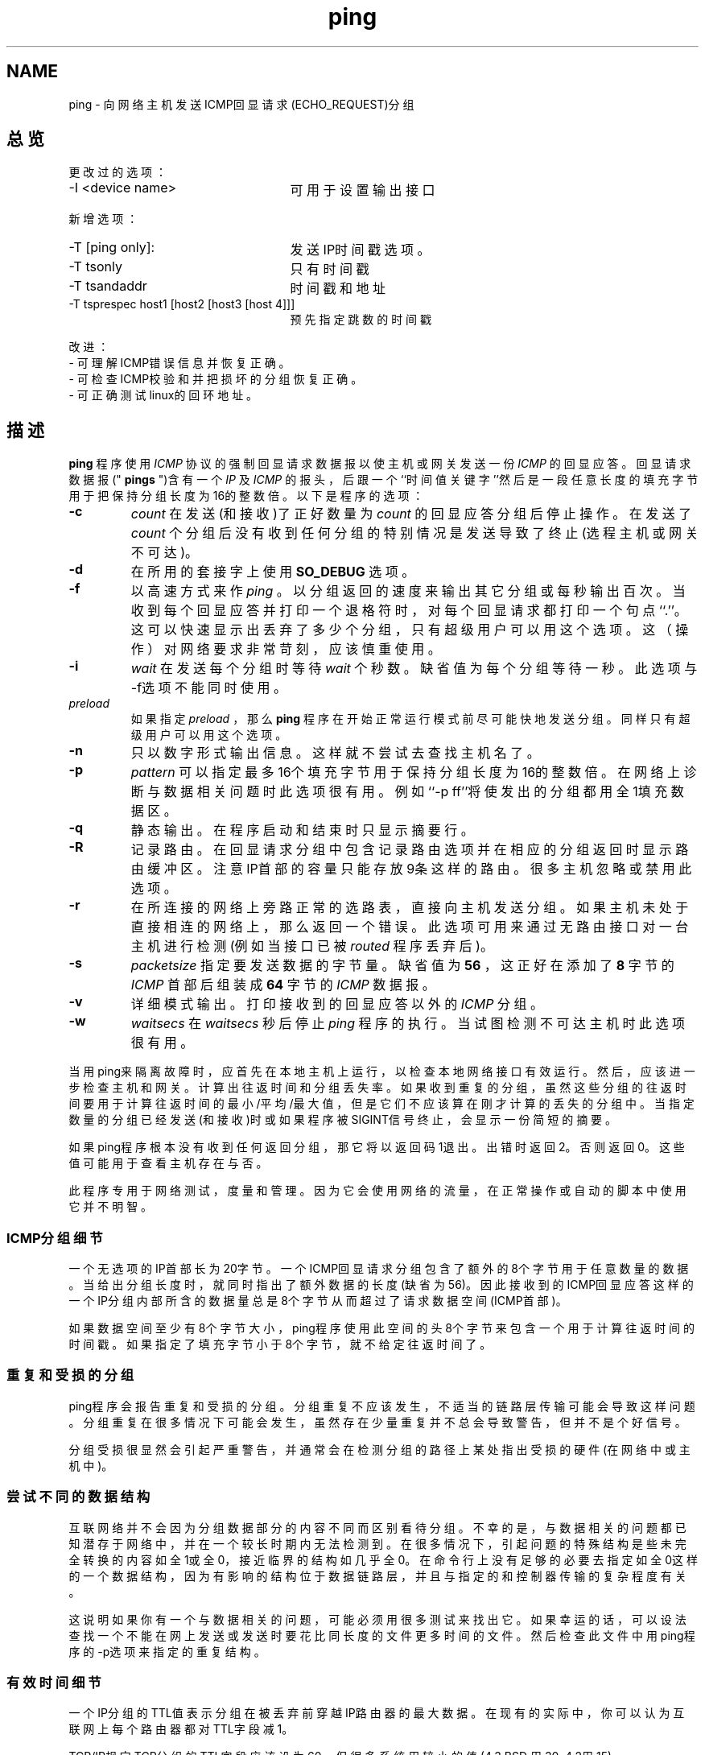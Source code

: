 .TH ping
.DD January 7, 1999
.DT PING 8
.OS "iputils-ss990107"
.SH NAME
ping\ - 向网络主机发送ICMP回显请求(ECHO_REQUEST)分组
.SH 总览
.Nm ping
.Op Fl dfnqrvR
.Op Fl c Ar count
.Op Fl i Ar wait
.Op Fl l Ar preload
.Op Fl p Ar pattern
.Op Fl s Ar packetsize
.PP
更改过的选项：
.TP 2.5i
-I <device name>
可用于设置输出接口
.PP
新增选项：
.TP 2.5i
-T [ping only]:
发送IP时间戳选项。
.TP
-T tsonly
只有时间戳
.TP
-T tsandaddr
时间戳和地址
.TP
-T tsprespec host1 [host2 [host3 [host 4]]]
预先指定跳数的时间戳
.PP
改进：
.TP
- 可理解ICMP错误信息并恢复正确。
.TP
- 可检查ICMP校验和并把损坏的分组恢复正确。
.TP
- 可正确测试linux的回环地址。
.SH 描述
.B  ping
程序使用
.I ICMP
协议的强制回显请求数据报以使主机或网关发送一份
.I ICMP
的回显应答。回显请求数据报("
.B pings
")含有一个
.I IP
及
.I ICMP
的报头，后跟一个``时间值关键字''然后是一段任意长度的填充字节用于把保持分组长度为16的整数倍。以下是程序的选项：
.TP
.B -c 
.I count
在发送(和接收)了正好数量为
.I count
的回显应答分组后停止操作。在发送了
.I count
个分组后没有收到任何分组的特别情况是发送导致了终止(选程主机或网关不可达)。
.TP
.B -d	     
在所用的套接字上使用
.B SO_DEBUG
选项。
.TP
.B  -f	     
以高速方式来作
.I ping
。以分组返回的速度来输出其它分组或每秒输出百次。当收到每个回显应答并打印一个退格符时，对每个回显请求都打印一个句点``.''。这可以快速显示出丢弃了多少个分组，只有超级用户可以用这个选项。这（操作）对网络要求非常苛刻，应该慎重使用。
.TP
.B -i
.I  wait
在发送每个分组时等待
.I wait
个秒数。缺省值为每个分组等待一秒。此选项与-f选项不能同时使用。
.TP
.B-l 
.I preload
如果指定
.I preload
，那么
.B ping
程序在开始正常运行模式前尽可能快地发送分组。同样只有超级用户可以用这个选项。
.TP
.B -n	     
只以数字形式输出信息。这样就不尝试去查找主机名了。
.TP
.B -p
.I  pattern
可以指定最多16个填充字节用于保持分组长度为16的整数倍。在网络上诊断与数据相关问题时此选项很有用。例如``-p ff''将使发出的分组都用全1填充数据区。
.TP
.B -q	     
静态输出。在程序启动和结束时只显示摘要行。
.TP
.B -R	     
记录路由。在回显请求分组中包含记录路由选项并在相应的分组返回时显示路由缓冲区。注意IP首部的容量只能存放9条这样的路由。很多主机
忽略或禁用此选项。
.TP 
.B  -r	     
在所连接的网络上旁路正常的选路表，直接向主机发送分组。如果主机未处于直接相连的网络上，那么返回一个错误。此选项可用来通过无路由接口对一台主机进行检测(例如当接口已被
.I routed
程序丢弃后)。
.TP
.B -s 
.I packetsize
指定要发送数据的字节量。缺省值为
.B 56
，这正好在添加了
.B 8
字节的
.I ICMP
首部后组装成
.B 64
字节的
.I ICMP
数据报。
.TP
.B  -v	     
详细模式输出。打印接收到的回显应答以外的
.I ICMP
分组。
.TP
.B  -w
.I  waitsecs
在
.I waitsecs
秒后停止
.I ping
程序的执行。当试图检测不可达主机时此选项很有用。
.PP
当用ping来隔离故障时，应首先在本地主机上运行，以检查本地网络接口有效
运行。然后，应该进一步检查主机和网关。计算出往返时间和分组丢失率。如
果收到重复的分组，虽然这些分组的往返时间要用于计算往返时间的最小/平均
/最大值，但是它们不应该算在刚才计算的丢失的分组中。当指定数量的分组已
经发送(和接收)时或如果程序被SIGINT信号终止，会显示一份简短的摘要。
.PP	 
如果ping程序根本没有收到任何返回分组，那它将以返回码1退出。出错时返回
2。否则返回0。这些值可能用于查看主机存在与否。
.PP
此程序专用于网络测试，度量和管理。因为它会使用网络的流量，在正常操作或
自动的脚本中使用它并不明智。
.SS ICMP分组细节
一个无选项的IP首部长为20字节。一个ICMP回显请求分组包含了额外的8个字节
用于任意数量的数据。当给出分组长度时，就同时指出了额外数据的长度(缺省为
56)。因此接收到的ICMP回显应答这样的一个IP分组内部所含的数据量总是8个字
节从而超过了请求数据空间(ICMP首部)。
.PP
如果数据空间至少有8个字节大小，ping程序使用此空间的头8个字节来包含一个
用于计算往返时间的时间戳。如果指定了填充字节小于8个字节，就不给定往返
时间了。
.SS 重复和受损的分组
.PP
ping程序会报告重复和受损的分组。分组重复不应该发生，不适当的链路层传输
可能会导致这样问题。分组重复在很多情况下可能会发生，虽然存在少量重复并
不总会导致警告，但并不是个好信号。
.LP
分组受损很显然会引起严重警告，并通常会在检测分组的路径上某处指出受损的
硬件(在网络中或主机中)。
.SS 尝试不同的数据结构
.PP
互联网络并不会因为分组数据部分的内容不同而区别看待分组。不幸的是，与数据相关的问题都已知潜存于网络中，并在一个较长时期内无法检测到。在很多情况下，引起问题的特殊结构是些未完全转换的内容如全1或全0，接近临界的结构如几乎全0。在命令行上没有足够的必要去指定如全0这样的一个数据结构，因为有影响的结构位于数据链路层，并且与指定的和控制器传输的复杂程度有关。
.PP
这说明如果你有一个与数据相关的问题，可能必须用很多测试来找出它。如果幸运的话，可以设法查找一个不能在网上发送或发送时要花比同长度的文件更多时间的文件。然后检查此文件中用ping程序的-p选项来指定的重复结构。
.SS 有效时间细节
.PP
一个IP分组的TTL值表示分组在被丢弃前穿越IP路由器的最大数据。在现有的实际中，
你可以认为互联网上每个路由器都对TTL字段减1。
.PP
TCP/IP规定TCP分组的TTL字段应该设为60，但很多系统用较小的值(4.3 BSD
用30, 4.2用15)。
.PP
此字段可能的最大值为255，多数UNIX系统把ICMP回显请求分组的TTL字段设
为255。这就是为什么你可以``ping''一些主机而不能用telnet(1)和ftp(1)到达。
.PP
在正常操作时ping打印它收到分组的TTL值。当选程系统收到一份ping的分组时，
在作出响应时可以用TTL字段完成三件事：
.TP 20
不变；
4.3BSD-Tahoe release之前的Berkeley Unix系统是这样做的。
在此情况下，收到的分组的TTL值为255减往返路径中的路由器数。
.TP 
把它设为255；
当前的Berkeley Unix系统是这样做的。在此情况下，收到的
分组的TTL值为为255减选程系统与执行ping主机之间的路由器数。
.TP 
把它设为其它值。
有些主机对ICMP分组使用与TCP分组相同的值，例如30或
60。其它系统使用原始值。(校对者请指教此句之确切含义：meaculpa@21cn.com)
.SH 错误
很多主机和网关忽略记录路由选项。

最大IP首部对如记录路由这样非常有用的选项来说长度太小。但对此无法再做更多
事情了。

通常情况并不推荐以高速方式作ping，而且只在非常受限的条件下才可对广播地址
这样做。
.SH 另见
netstat(1),  ifconfig(8)
.SH 历史
ping程序出现于4.3BSD 。

.SH "[中文版维护人]"
.B meaculpa <meaculpa@21cn.com>
.SH "[中文版最新更新]"
.B 2000/12/08
.SH "[中国Linux论坛man手册页翻译计划]"
.BI http://cmpp.linuxforum.net
